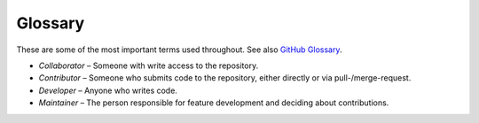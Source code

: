 .. Don't use numbered chapter but unnumbered with TOC enty
.. based on https://github.com/sphinx-doc/sphinx/issues/4775
.. raw:: latex

   \cleardoublepage
   \begingroup
   \renewcommand\chapter[1]{\endgroup\chapter*{#1}%
     \addcontentsline{toc}{chapter}{#1}}
   \phantomsection

Glossary
========

These are some of the most important terms used throughout. See also `GitHub
Glossary <https://help.github.com/articles/github-glossary/>`__.

-  *Collaborator* – Someone with write access to the repository.
-  *Contributor* – Someone who submits code to the repository, either directly or via pull-/merge-request.
-  *Developer* – Anyone who writes code.
-  *Maintainer* – The person responsible for feature development and deciding about contributions.
